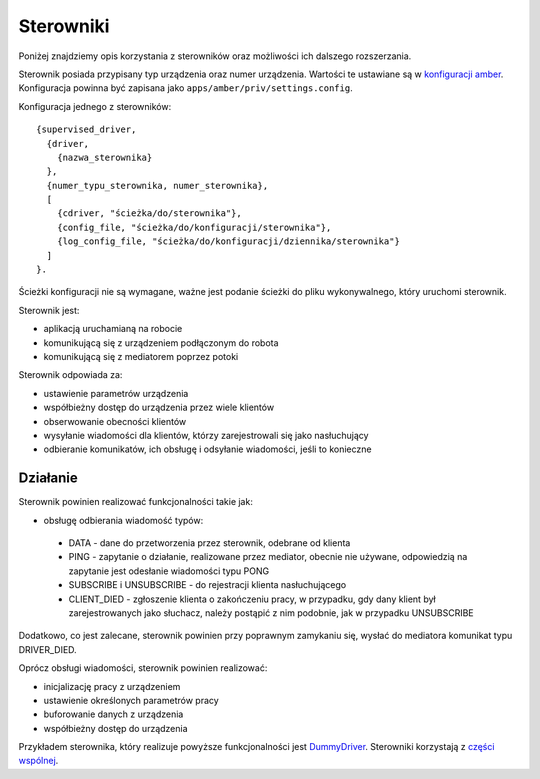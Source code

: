 Sterowniki
==========

Poniżej znajdziemy opis korzystania z sterowników oraz możliwości ich dalszego rozszerzania.

Sterownik posiada przypisany typ urządzenia oraz numer urządzenia. Wartości te ustawiane są w `konfiguracji amber`_. Konfiguracja powinna być zapisana jako ``apps/amber/priv/settings.config``.

Konfiguracja jednego z sterowników::

    {supervised_driver,
      {driver,
        {nazwa_sterownika}
      },
      {numer_typu_sterownika, numer_sterownika},
      [
        {cdriver, "ścieżka/do/sterownika"},
        {config_file, "ścieżka/do/konfiguracji/sterownika"},
        {log_config_file, "ścieżka/do/konfiguracji/dziennika/sterownika"}
      ]
    }.

Ścieżki konfiguracji nie są wymagane, ważne jest podanie ścieżki do pliku wykonywalnego, który uruchomi sterownik.

.. _konfiguracji amber: https://github.com/dev-amber/amber-main/blob/master/apps/amber/priv/settings.config.example

Sterownik jest:

* aplikacją uruchamianą na robocie
* komunikującą się z urządzeniem podłączonym do robota
* komunikującą się z mediatorem poprzez potoki

Sterownik odpowiada za:

* ustawienie parametrów urządzenia
* współbieżny dostęp do urządzenia przez wiele klientów
* obserwowanie obecności klientów
* wysyłanie wiadomości dla klientów, którzy zarejestrowali się jako nasłuchujący
* odbieranie komunikatów, ich obsługę i odsyłanie wiadomości, jeśli to konieczne

Działanie
---------

Sterownik powinien realizować funkcjonalności takie jak:

* obsługę odbierania wiadomość typów:
 * DATA - dane do przetworzenia przez sterownik, odebrane od klienta
 * PING - zapytanie o działanie, realizowane przez mediator, obecnie nie używane, odpowiedzią na zapytanie jest odesłanie wiadomości typu PONG
 * SUBSCRIBE i UNSUBSCRIBE - do rejestracji klienta nasłuchującego
 * CLIENT_DIED - zgłoszenie klienta o zakończeniu pracy, w przypadku, gdy dany klient był zarejestrowanych jako słuchacz, należy postąpić z nim podobnie, jak w przypadku UNSUBSCRIBE

Dodatkowo, co jest zalecane, sterownik powinien przy poprawnym zamykaniu się, wysłać do mediatora komunikat typu DRIVER_DIED.

Oprócz obsługi wiadomości, sterownik powinien realizować:

* inicjalizację pracy z urządzeniem
* ustawienie określonych parametrów pracy
* buforowanie danych z urządzenia
* współbieżny dostęp do urządzenia

Przykładem sterownika, który realizuje powyższe funkcjonalności jest `DummyDriver`_. Sterowniki korzystają z `części wspólnej`_.

.. _DummyDriver: https://github.com/dev-amber/amber-python-drivers/blob/master/src/amber/dummy/dummy.py
.. _części wspólnej: https://github.com/dev-amber/amber-python-drivers/blob/master/src/amber/common/amber_pipes.py